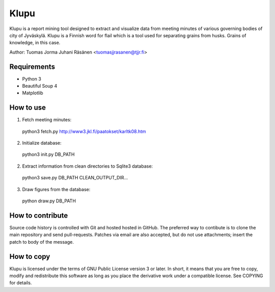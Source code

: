 =======
 Klupu
=======

Klupu is a report mining tool designed to extract and visualize data
from meeting minutes of various governing bodies of city of
Jyväskylä. Klupu is a Finnish word for flail which is a tool used for
separating grains from husks. Grains of knowledge, in this case.

Author: Tuomas Jorma Juhani Räsänen <tuomasjjrasanen@tjjr.fi>

Requirements
============

- Python 3
- Beautiful Soup 4
- Matplotlib

How to use
==========

1. Fetch meeting minutes::

  python3 fetch.py http://www3.jkl.fi/paatokset/karltk08.htm

2. Initialize database::

  python3 init.py DB_PATH

2. Extract information from clean directories to Sqlite3 database::

  python3 save.py DB_PATH CLEAN_OUTPUT_DIR...

3. Draw figures from the database::

  python draw.py DB_PATH

How to contribute
=================

Source code history is controlled with Git and hosted hosted in
GitHub. The preferred way to contibute is to clone the main repository
and send pull-requests. Patches via email are also accepted, but do
not use attachments; insert the patch to body of the message.

How to copy
===========

Klupu is licensed under the terms of GNU Public License version 3 or
later. In short, it means that you are free to copy, modify and
redistribute this software as long as you place the derivative work
under a compatible license. See COPYING for details.
